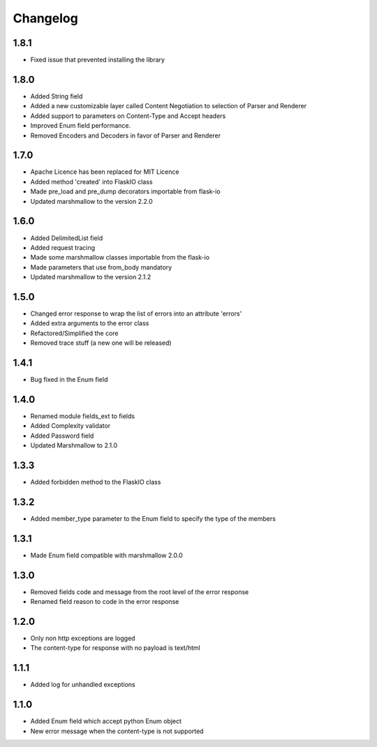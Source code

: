 Changelog
---------

1.8.1
++++++++++++++++++
- Fixed issue that prevented installing the library

1.8.0
++++++++++++++++++
- Added String field
- Added a new customizable layer called Content Negotiation to selection of Parser and Renderer
- Added support to parameters on Content-Type and Accept headers
- Improved Enum field performance.
- Removed Encoders and Decoders in favor of Parser and Renderer

1.7.0
++++++++++++++++++
- Apache Licence has been replaced for MIT Licence
- Added method 'created' into FlaskIO class
- Made pre_load and pre_dump decorators importable from flask-io
- Updated marshmallow to the version 2.2.0

1.6.0
++++++++++++++++++
- Added DelimitedList field
- Added request tracing
- Made some marshmallow classes importable from the flask-io
- Made parameters that use from_body mandatory
- Updated marshmallow to the version 2.1.2

1.5.0
++++++++++++++++++
- Changed error response to wrap the list of errors into an attribute 'errors'
- Added extra arguments to the error class
- Refactored/Simplified the core
- Removed trace stuff (a new one will be released)

1.4.1
++++++++++++++++++
- Bug fixed in the Enum field

1.4.0
++++++++++++++++++
- Renamed module fields_ext to fields
- Added Complexity validator
- Added Password field
- Updated Marshmallow to 2.1.0
 
1.3.3
++++++++++++++++++
- Added forbidden method to the FlaskIO class

1.3.2
++++++++++++++++++
- Added member_type parameter to the Enum field to specify the type of the members

1.3.1
++++++++++++++++++
- Made Enum field compatible with marshmallow 2.0.0

1.3.0
++++++++++++++++++
- Removed fields code and message from the root level of the error response
- Renamed field reason to code in the error response

1.2.0
++++++++++++++++++
- Only non http exceptions are logged
- The content-type for response with no payload is text/html

1.1.1
++++++++++++++++++
- Added log for unhandled exceptions

1.1.0
++++++++++++++++++
- Added Enum field which accept python Enum object
- New error message when the content-type is not supported
